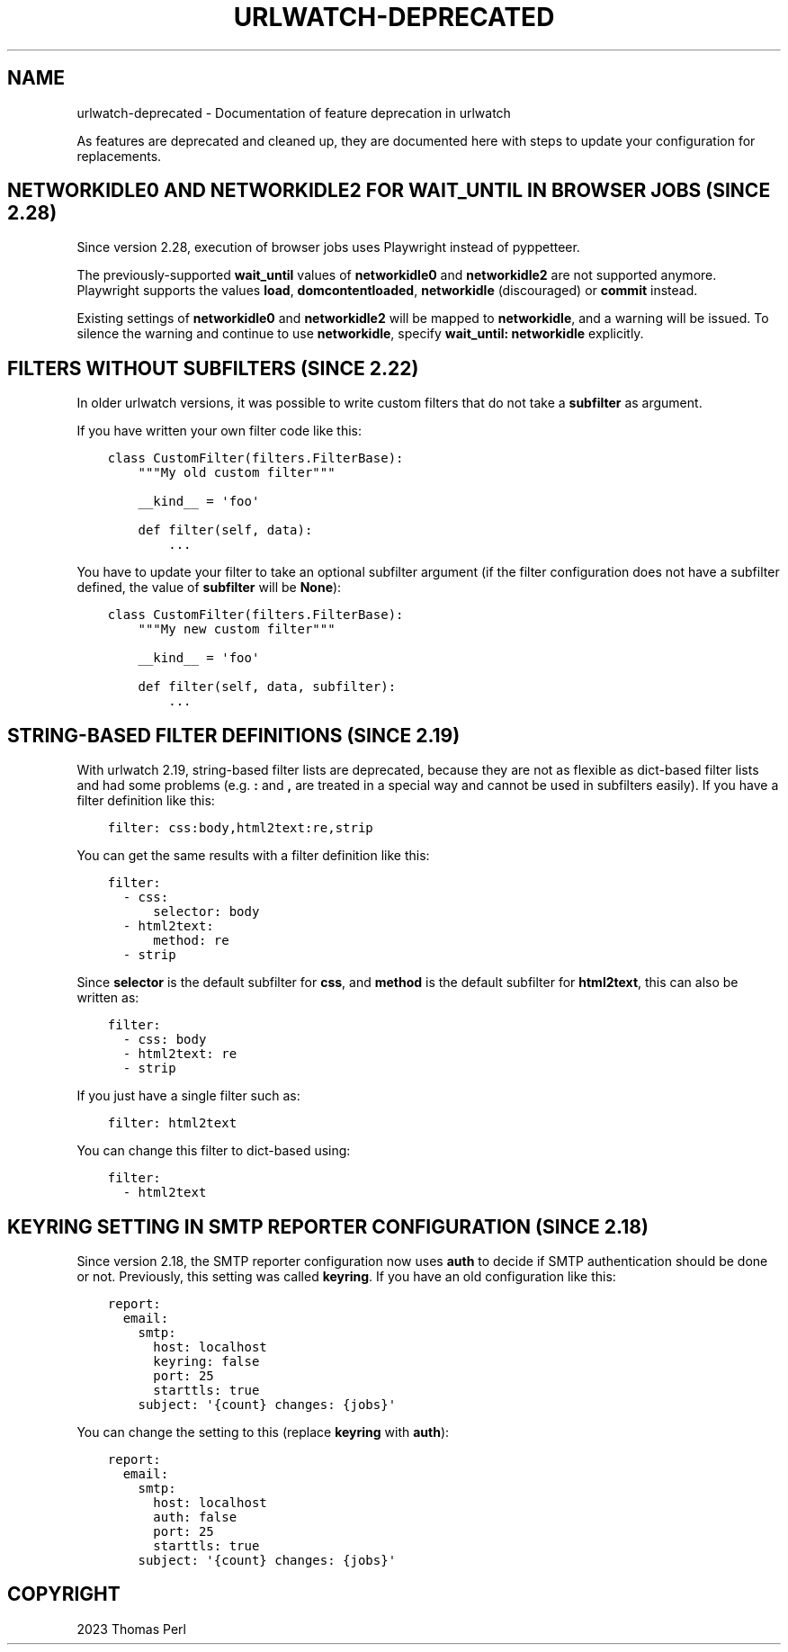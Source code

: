 .\" Man page generated from reStructuredText.
.
.
.nr rst2man-indent-level 0
.
.de1 rstReportMargin
\\$1 \\n[an-margin]
level \\n[rst2man-indent-level]
level margin: \\n[rst2man-indent\\n[rst2man-indent-level]]
-
\\n[rst2man-indent0]
\\n[rst2man-indent1]
\\n[rst2man-indent2]
..
.de1 INDENT
.\" .rstReportMargin pre:
. RS \\$1
. nr rst2man-indent\\n[rst2man-indent-level] \\n[an-margin]
. nr rst2man-indent-level +1
.\" .rstReportMargin post:
..
.de UNINDENT
. RE
.\" indent \\n[an-margin]
.\" old: \\n[rst2man-indent\\n[rst2man-indent-level]]
.nr rst2man-indent-level -1
.\" new: \\n[rst2man-indent\\n[rst2man-indent-level]]
.in \\n[rst2man-indent\\n[rst2man-indent-level]]u
..
.TH "URLWATCH-DEPRECATED" "7" "May 03, 2023" "" "urlwatch"
.SH NAME
urlwatch-deprecated \- Documentation of feature deprecation in urlwatch
.sp
As features are deprecated and cleaned up, they are documented
here with steps to update your configuration for replacements.
.SH NETWORKIDLE0 AND NETWORKIDLE2 FOR WAIT_UNTIL IN BROWSER JOBS (SINCE 2.28)
.sp
Since version 2.28, execution of browser jobs uses Playwright instead of pyppetteer.
.sp
The previously\-supported \fBwait_until\fP values of \fBnetworkidle0\fP and \fBnetworkidle2\fP
are not supported anymore. Playwright supports the values \fBload\fP, \fBdomcontentloaded\fP,
\fBnetworkidle\fP (discouraged) or \fBcommit\fP instead.
.sp
Existing settings of \fBnetworkidle0\fP and \fBnetworkidle2\fP will be mapped to
\fBnetworkidle\fP, and a warning will be issued. To silence the warning and continue
to use \fBnetworkidle\fP, specify \fBwait_until: networkidle\fP explicitly.
.SH FILTERS WITHOUT SUBFILTERS (SINCE 2.22)
.sp
In older urlwatch versions, it was possible to write custom
filters that do not take a \fBsubfilter\fP as argument.
.sp
If you have written your own filter code like this:
.INDENT 0.0
.INDENT 3.5
.sp
.nf
.ft C
class CustomFilter(filters.FilterBase):
    \(dq\(dq\(dqMy old custom filter\(dq\(dq\(dq

    __kind__ = \(aqfoo\(aq

    def filter(self, data):
        ...
.ft P
.fi
.UNINDENT
.UNINDENT
.sp
You have to update your filter to take an optional subfilter
argument (if the filter configuration does not have a subfilter
defined, the value of \fBsubfilter\fP will be \fBNone\fP):
.INDENT 0.0
.INDENT 3.5
.sp
.nf
.ft C
class CustomFilter(filters.FilterBase):
    \(dq\(dq\(dqMy new custom filter\(dq\(dq\(dq

    __kind__ = \(aqfoo\(aq

    def filter(self, data, subfilter):
        ...
.ft P
.fi
.UNINDENT
.UNINDENT
.SH STRING-BASED FILTER DEFINITIONS (SINCE 2.19)
.sp
With urlwatch 2.19, string\-based filter lists are deprecated,
because they are not as flexible as dict\-based filter lists
and had some problems (e.g. \fB:\fP and \fB,\fP are treated in a
special way and cannot be used in subfilters easily).
If you have a filter definition like this:
.INDENT 0.0
.INDENT 3.5
.sp
.nf
.ft C
filter: css:body,html2text:re,strip
.ft P
.fi
.UNINDENT
.UNINDENT
.sp
You can get the same results with a filter definition like this:
.INDENT 0.0
.INDENT 3.5
.sp
.nf
.ft C
filter:
  \- css:
      selector: body
  \- html2text:
      method: re
  \- strip
.ft P
.fi
.UNINDENT
.UNINDENT
.sp
Since \fBselector\fP is the default subfilter for \fBcss\fP, and \fBmethod\fP
is the default subfilter for \fBhtml2text\fP, this can also be written as:
.INDENT 0.0
.INDENT 3.5
.sp
.nf
.ft C
filter:
  \- css: body
  \- html2text: re
  \- strip
.ft P
.fi
.UNINDENT
.UNINDENT
.sp
If you just have a single filter such as:
.INDENT 0.0
.INDENT 3.5
.sp
.nf
.ft C
filter: html2text
.ft P
.fi
.UNINDENT
.UNINDENT
.sp
You can change this filter to dict\-based using:
.INDENT 0.0
.INDENT 3.5
.sp
.nf
.ft C
filter:
  \- html2text
.ft P
.fi
.UNINDENT
.UNINDENT
.SH KEYRING SETTING IN SMTP REPORTER CONFIGURATION (SINCE 2.18)
.sp
Since version 2.18, the SMTP reporter configuration now uses \fBauth\fP
to decide if SMTP authentication should be done or not. Previously,
this setting was called \fBkeyring\fP\&. If you have an old configuration
like this:
.INDENT 0.0
.INDENT 3.5
.sp
.nf
.ft C
report:
  email:
    smtp:
      host: localhost
      keyring: false
      port: 25
      starttls: true
    subject: \(aq{count} changes: {jobs}\(aq
.ft P
.fi
.UNINDENT
.UNINDENT
.sp
You can change the setting to this (replace \fBkeyring\fP with \fBauth\fP):
.INDENT 0.0
.INDENT 3.5
.sp
.nf
.ft C
report:
  email:
    smtp:
      host: localhost
      auth: false
      port: 25
      starttls: true
    subject: \(aq{count} changes: {jobs}\(aq
.ft P
.fi
.UNINDENT
.UNINDENT
.SH COPYRIGHT
2023 Thomas Perl
.\" Generated by docutils manpage writer.
.
